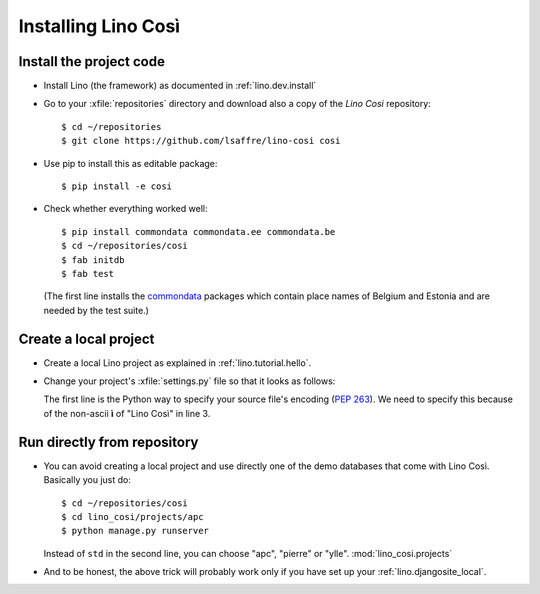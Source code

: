 .. _cosi.install:

====================
Installing Lino Così
====================

Install the project code
------------------------

- Install Lino (the framework) as documented in
  :ref:`lino.dev.install`

- Go to your :xfile:`repositories` directory and download also a copy
  of the *Lino Cosi* repository::

    $ cd ~/repositories
    $ git clone https://github.com/lsaffre/lino-cosi cosi
    
- Use pip to install this as editable package::

    $ pip install -e cosi

- Check whether everything worked well::

    $ pip install commondata commondata.ee commondata.be
    $ cd ~/repositories/cosi
    $ fab initdb
    $ fab test

  (The first line installs the commondata_ packages which contain
  place names of Belgium and Estonia and are needed by the test
  suite.)

  .. _commondata: https://github.com/lsaffre/commondata


Create a local project
----------------------

- Create a local Lino project as explained in :ref:`lino.tutorial.hello`.

- Change your project's :xfile:`settings.py` file so that it looks as
  follows:

  .. literalinclude:: settings.py

  The first line is the Python way to specify your source file's
  encoding (:pep:`263`).  We need to specify this because of the
  non-ascii **ì** of "Lino Così" in line 3.


Run directly from repository
----------------------------

- You can avoid creating a local project and use directly one of the
  demo databases that come with Lino Così.  Basically you just do::

    $ cd ~/repositories/cosi
    $ cd lino_cosi/projects/apc
    $ python manage.py runserver
    
  Instead of ``std`` in the second line, you can choose "apc",
  "pierre" or "ylle". 
  :mod:`lino_cosi.projects`
    
- And to be honest, the above trick will probably work only if you
  have set up your :ref:`lino.djangosite_local`.

  
